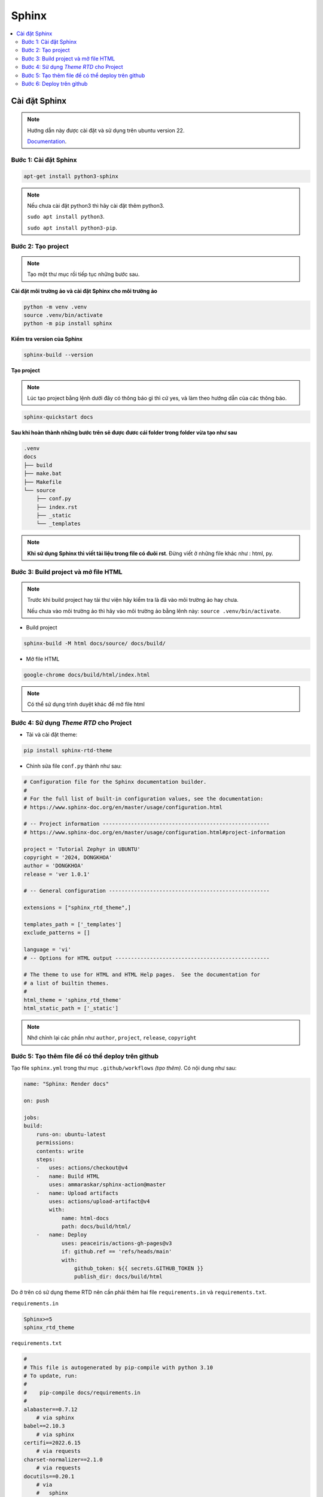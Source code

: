 Sphinx
===============================================================================

.. contents::
    :local:
    :depth: 2

Cài đặt Sphinx
*******************************************************************************

.. note:: 
    Hướng dẫn này được cài đặt và sử dụng trên ubuntu version 22.

    `Documentation <https://www.sphinx-doc.org/en/master/>`_.

Bước 1: Cài đặt Sphinx
---------------------------------------------------------------------------

.. code-block:: bash

    apt-get install python3-sphinx

.. note:: 
    Nếu chưa cài đặt python3 thì hãy cài đặt thêm python3.

    ``sudo apt install python3``.

    ``sudo apt install python3-pip``.

Bước 2: Tạo project
-----------------------------------------------------------------------------

.. note::

    Tạo một thư mục rồi tiếp tục những bước sau.

**Cài đặt môi trường ảo và cài đặt Sphinx cho môi trường ảo**

.. code-block:: bash

    python -m venv .venv
    source .venv/bin/activate
    python -m pip install sphinx

**Kiểm tra version của Sphinx**

.. code-block:: bash

    sphinx-build --version

**Tạo project**

.. note::

    Lúc tạo project bằng lệnh dưới đây có thông báo gì thì cứ yes, và 
    làm theo hướng dẫn của các thông báo.

.. code-block:: bash

    sphinx-quickstart docs

**Sau khi hoàn thành những bước trên sẽ được đươc cái folder trong folder vừa tạo như sau**

.. code-block:: bash

    .venv
    docs
    ├── build
    ├── make.bat
    ├── Makefile
    └── source
        ├── conf.py
        ├── index.rst
        ├── _static
        └── _templates

.. note:: 

    **Khi sử dụng Sphinx thì viết tài liệu trong file có đuôi rst**. 
    Đừng viết ở những file khác như : html, py.

Bước 3: Build project và mở file HTML
---------------------------------------------------------------------------

.. note:: 

    Trước khi build project hay tải thư viện hãy kiểm tra là đã vào môi trường ảo hay chưa.
    
    Nếu chưa vào môi trường ảo thì hãy vào môi trường ảo bằng lênh này: 
    ``source .venv/bin/activate``.

-   Build project

.. code-block:: bash

    sphinx-build -M html docs/source/ docs/build/

-   Mở file HTML

.. code-block:: bash

    google-chrome docs/build/html/index.html 

.. note:: 

    Có thể sử dụng trình duyệt khác để mở file html

Bước 4: Sử dụng *Theme RTD* cho Project
---------------------------------------------------------------------------

-   Tải và cài đặt theme:

.. code-block:: bash

    pip install sphinx-rtd-theme

-   Chỉnh sửa file ``conf.py`` thành như sau:

.. code-block:: python

    # Configuration file for the Sphinx documentation builder.
    #
    # For the full list of built-in configuration values, see the documentation:
    # https://www.sphinx-doc.org/en/master/usage/configuration.html

    # -- Project information -----------------------------------------------------
    # https://www.sphinx-doc.org/en/master/usage/configuration.html#project-information

    project = 'Tutorial Zephyr in UBUNTU'
    copyright = '2024, DONGKHOA'
    author = 'DONGKHOA'
    release = 'ver 1.0.1'

    # -- General configuration ---------------------------------------------------

    extensions = ["sphinx_rtd_theme",]

    templates_path = ['_templates']
    exclude_patterns = []

    language = 'vi'
    # -- Options for HTML output -------------------------------------------------

    # The theme to use for HTML and HTML Help pages.  See the documentation for
    # a list of builtin themes.
    #
    html_theme = 'sphinx_rtd_theme'
    html_static_path = ['_static']

.. note::

    Nhớ chỉnh lại các phần như ``author``, ``project``, ``release``, ``copyright``

Bước 5: Tạo thêm file để có thể deploy trên github
---------------------------------------------------------------------------

Tạo file ``sphinx.yml`` trong thư mục ``.github/workflows`` *(tạo thêm)*. Có nội dung như sau:

.. code-block:: yaml

    name: "Sphinx: Render docs"

    on: push

    jobs:
    build:
        runs-on: ubuntu-latest
        permissions:
        contents: write
        steps:
        -   uses: actions/checkout@v4
        -   name: Build HTML
            uses: ammaraskar/sphinx-action@master
        -   name: Upload artifacts
            uses: actions/upload-artifact@v4
            with:
                name: html-docs
                path: docs/build/html/
        -   name: Deploy
                uses: peaceiris/actions-gh-pages@v3
                if: github.ref == 'refs/heads/main'
                with:
                    github_token: ${{ secrets.GITHUB_TOKEN }}
                    publish_dir: docs/build/html



Do ở trên có sử dụng theme RTD nên cần phải thêm hai file ``requirements.in`` và 
``requirements.txt``.

``requirements.in``

.. code-block:: python

    Sphinx>=5
    sphinx_rtd_theme

``requirements.txt``

.. code-block:: python

    #
    # This file is autogenerated by pip-compile with python 3.10
    # To update, run:
    #
    #    pip-compile docs/requirements.in
    #
    alabaster==0.7.12
        # via sphinx
    babel==2.10.3
        # via sphinx
    certifi==2022.6.15
        # via requests
    charset-normalizer==2.1.0
        # via requests
    docutils==0.20.1
        # via
        #   sphinx
        #   sphinx-rtd-theme
    idna==3.3
        # via requests
    imagesize==1.4.1
        # via sphinx
    jinja2==3.1.2
        # via sphinx
    markupsafe==2.1.1
        # via jinja2
    packaging==21.3
        # via sphinx
    pygments==2.12.0
        # via sphinx
    pyparsing==3.0.9
        # via packaging
    pytz==2022.1
        # via babel
    requests==2.28.1
        # via sphinx
    snowballstemmer==2.2.0
        # via sphinx
    sphinx==5.0.2
        # via
        #   -r docs/requirements.in
        #   sphinx-rtd-theme
    sphinx-rtd-theme==2.0.0
        # via -r docs/requirements.in
    sphinxcontrib-applehelp==1.0.2
        # via sphinx
    sphinxcontrib-devhelp==1.0.2
        # via sphinx
    sphinxcontrib-htmlhelp==2.0.0
        # via sphinx
    sphinxcontrib-jsmath==1.0.1
        # via sphinx
    sphinxcontrib-qthelp==1.0.3
        # via sphinx
    sphinxcontrib-serializinghtml==1.1.5
        # via sphinx
    urllib3==1.26.9
        # via requests


**Project sau khi thêm các file sẽ như sau**

.. code-block:: bash

    .github
    └── workflows
        └──sphinx.yml
    .venv
    docs
    ├── build
    ├── make.bat
    ├── Makefile
    └── source
        ├── conf.py
        ├── index.rst
        ├── _static
        └── _templates
    requirements.txt
    requirements.in

**Push project lên github.**

.. note:: 

    Không nên push folder ``.venv`` lên github. Có thể sử dụng file ``.gitignore``.

Bước 6: Deploy trên github
---------------------------------------------------------------------------

Sau khi push lên github đợi github tạo ra một branch mới tên là ``gh-pages`` và làm theo hình sau

.. image:: img/deploy.png
    :align: center


-   **Sau khi build xong thì sẽ có link web tạo ra.**

.. image:: img/build.png
    :align: center